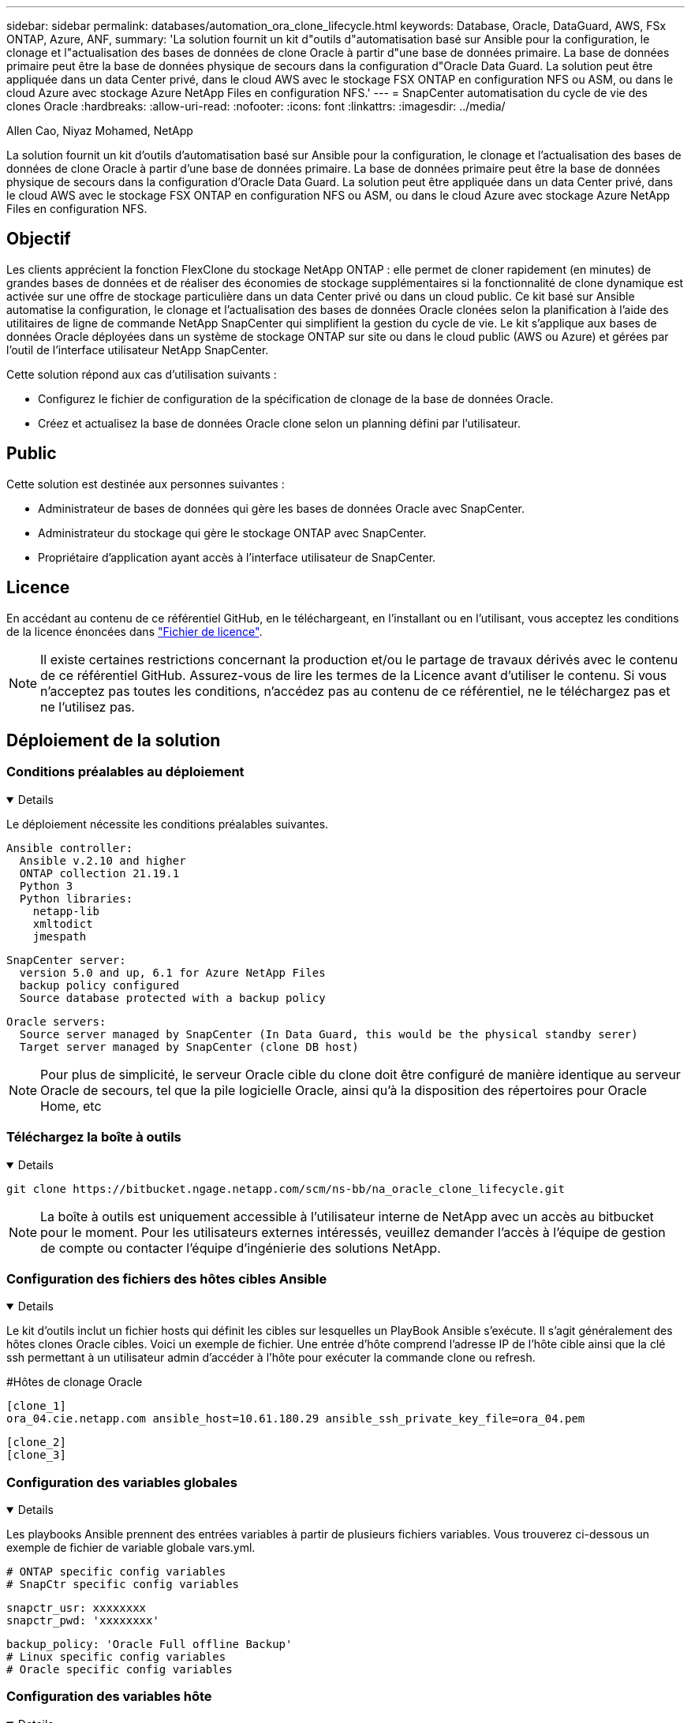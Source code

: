 ---
sidebar: sidebar 
permalink: databases/automation_ora_clone_lifecycle.html 
keywords: Database, Oracle, DataGuard, AWS, FSx ONTAP, Azure, ANF, 
summary: 'La solution fournit un kit d"outils d"automatisation basé sur Ansible pour la configuration, le clonage et l"actualisation des bases de données de clone Oracle à partir d"une base de données primaire. La base de données primaire peut être la base de données physique de secours dans la configuration d"Oracle Data Guard. La solution peut être appliquée dans un data Center privé, dans le cloud AWS avec le stockage FSX ONTAP en configuration NFS ou ASM, ou dans le cloud Azure avec stockage Azure NetApp Files en configuration NFS.' 
---
= SnapCenter automatisation du cycle de vie des clones Oracle
:hardbreaks:
:allow-uri-read: 
:nofooter: 
:icons: font
:linkattrs: 
:imagesdir: ../media/


Allen Cao, Niyaz Mohamed, NetApp

[role="lead"]
La solution fournit un kit d'outils d'automatisation basé sur Ansible pour la configuration, le clonage et l'actualisation des bases de données de clone Oracle à partir d'une base de données primaire. La base de données primaire peut être la base de données physique de secours dans la configuration d'Oracle Data Guard. La solution peut être appliquée dans un data Center privé, dans le cloud AWS avec le stockage FSX ONTAP en configuration NFS ou ASM, ou dans le cloud Azure avec stockage Azure NetApp Files en configuration NFS.



== Objectif

Les clients apprécient la fonction FlexClone du stockage NetApp ONTAP : elle permet de cloner rapidement (en minutes) de grandes bases de données et de réaliser des économies de stockage supplémentaires si la fonctionnalité de clone dynamique est activée sur une offre de stockage particulière dans un data Center privé ou dans un cloud public. Ce kit basé sur Ansible automatise la configuration, le clonage et l'actualisation des bases de données Oracle clonées selon la planification à l'aide des utilitaires de ligne de commande NetApp SnapCenter qui simplifient la gestion du cycle de vie. Le kit s'applique aux bases de données Oracle déployées dans un système de stockage ONTAP sur site ou dans le cloud public (AWS ou Azure) et gérées par l'outil de l'interface utilisateur NetApp SnapCenter.

Cette solution répond aux cas d'utilisation suivants :

* Configurez le fichier de configuration de la spécification de clonage de la base de données Oracle.
* Créez et actualisez la base de données Oracle clone selon un planning défini par l'utilisateur.




== Public

Cette solution est destinée aux personnes suivantes :

* Administrateur de bases de données qui gère les bases de données Oracle avec SnapCenter.
* Administrateur du stockage qui gère le stockage ONTAP avec SnapCenter.
* Propriétaire d'application ayant accès à l'interface utilisateur de SnapCenter.




== Licence

En accédant au contenu de ce référentiel GitHub, en le téléchargeant, en l'installant ou en l'utilisant, vous acceptez les conditions de la licence énoncées dans link:https://github.com/NetApp/na_ora_hadr_failover_resync/blob/master/LICENSE.TXT["Fichier de licence"^].


NOTE: Il existe certaines restrictions concernant la production et/ou le partage de travaux dérivés avec le contenu de ce référentiel GitHub. Assurez-vous de lire les termes de la Licence avant d'utiliser le contenu. Si vous n'acceptez pas toutes les conditions, n'accédez pas au contenu de ce référentiel, ne le téléchargez pas et ne l'utilisez pas.



== Déploiement de la solution



=== Conditions préalables au déploiement

[%collapsible%open]
====
Le déploiement nécessite les conditions préalables suivantes.

....
Ansible controller:
  Ansible v.2.10 and higher
  ONTAP collection 21.19.1
  Python 3
  Python libraries:
    netapp-lib
    xmltodict
    jmespath
....
....
SnapCenter server:
  version 5.0 and up, 6.1 for Azure NetApp Files
  backup policy configured
  Source database protected with a backup policy
....
....
Oracle servers:
  Source server managed by SnapCenter (In Data Guard, this would be the physical standby serer)
  Target server managed by SnapCenter (clone DB host)
....

NOTE: Pour plus de simplicité, le serveur Oracle cible du clone doit être configuré de manière identique au serveur Oracle de secours, tel que la pile logicielle Oracle, ainsi qu'à la disposition des répertoires pour Oracle Home, etc

====


=== Téléchargez la boîte à outils

[%collapsible%open]
====
[source, cli]
----
git clone https://bitbucket.ngage.netapp.com/scm/ns-bb/na_oracle_clone_lifecycle.git
----

NOTE: La boîte à outils est uniquement accessible à l'utilisateur interne de NetApp avec un accès au bitbucket pour le moment. Pour les utilisateurs externes intéressés, veuillez demander l'accès à l'équipe de gestion de compte ou contacter l'équipe d'ingénierie des solutions NetApp.

====


=== Configuration des fichiers des hôtes cibles Ansible

[%collapsible%open]
====
Le kit d'outils inclut un fichier hosts qui définit les cibles sur lesquelles un PlayBook Ansible s'exécute. Il s'agit généralement des hôtes clones Oracle cibles. Voici un exemple de fichier. Une entrée d'hôte comprend l'adresse IP de l'hôte cible ainsi que la clé ssh permettant à un utilisateur admin d'accéder à l'hôte pour exécuter la commande clone ou refresh.

#Hôtes de clonage Oracle

....
[clone_1]
ora_04.cie.netapp.com ansible_host=10.61.180.29 ansible_ssh_private_key_file=ora_04.pem
....
 [clone_2]
 [clone_3]
====


=== Configuration des variables globales

[%collapsible%open]
====
Les playbooks Ansible prennent des entrées variables à partir de plusieurs fichiers variables. Vous trouverez ci-dessous un exemple de fichier de variable globale vars.yml.

 # ONTAP specific config variables
 # SnapCtr specific config variables
....
snapctr_usr: xxxxxxxx
snapctr_pwd: 'xxxxxxxx'
....
 backup_policy: 'Oracle Full offline Backup'
 # Linux specific config variables
 # Oracle specific config variables
====


=== Configuration des variables hôte

[%collapsible%open]
====
Les variables hôtes sont définies dans le répertoire host_vars nommé {{ host_name }}.yml. Vous trouverez ci-dessous un exemple de fichier de variable hôte Oracle cible ora_04.cie.netapp.com.yml qui montre une configuration typique.

 # User configurable Oracle clone db host specific parameters
....
# Source database to clone from
source_db_sid: NTAP1
source_db_host: ora_03.cie.netapp.com
....
....
# Clone database
clone_db_sid: NTAP1DEV
....
 snapctr_obj_id: '{{ source_db_host }}\{{ source_db_sid }}'
====


=== Configuration du serveur Oracle cible de clone supplémentaire

[%collapsible%open]
====
La pile logicielle Oracle du serveur Oracle cible de clone doit être identique à celle du serveur Oracle source installé et corrigé. $ORACLE_BASE et $ORACLE_HOME sont configurés pour l'utilisateur ORACLE .bash_profile. De plus, la variable $ORACLE_HOME doit correspondre au paramètre du serveur Oracle source. Voici un exemple.

 # .bash_profile
....
# Get the aliases and functions
if [ -f ~/.bashrc ]; then
        . ~/.bashrc
fi
....
....
# User specific environment and startup programs
export ORACLE_BASE=/u01/app/oracle
export ORACLE_HOME=/u01/app/oracle/product/19.0.0/NTAP1
....
====


=== Exécution de PlayBook

[%collapsible%open]
====
Au total, trois playbooks permettent d'exécuter le cycle de vie des clones d'une base de données Oracle avec les utilitaires de l'interface de ligne de commande SnapCenter.

. Installez les prérequis du contrôleur Ansible, une seule fois.
+
[source, cli]
----
ansible-playbook -i hosts ansible_requirements.yml
----
. Fichier de spécification de clone de configuration - une seule fois.
+
[source, cli]
----
ansible-playbook -i hosts clone_1_setup.yml -u admin -e @vars/vars.yml
----
. Créez et actualisez régulièrement la base de données de clones à partir de crontab avec un script shell pour appeler un PlayBook d'actualisation.
+
[source, cli]
----
0 */4 * * * /home/admin/na_oracle_clone_lifecycle/clone_1_refresh.sh
----



NOTE: Remplacez le nom d'utilisateur par votre utilisateur sudo pour la configuration SnapCenter.

Pour une base de données clone supplémentaire, créez un clone_n_setup.yml et un clone_n_refresh.yml et un clone_n_refresh.sh. Configurez les hôtes cibles Ansible et le fichier hostname.yml dans le répertoire host_vars en conséquence.

====


== Où trouver des informations complémentaires

Pour en savoir plus sur l'automatisation de la solution NetApp, consultez ce site Web link:../automation/automation_introduction.html["Automatisation des solutions NetApp"^]
